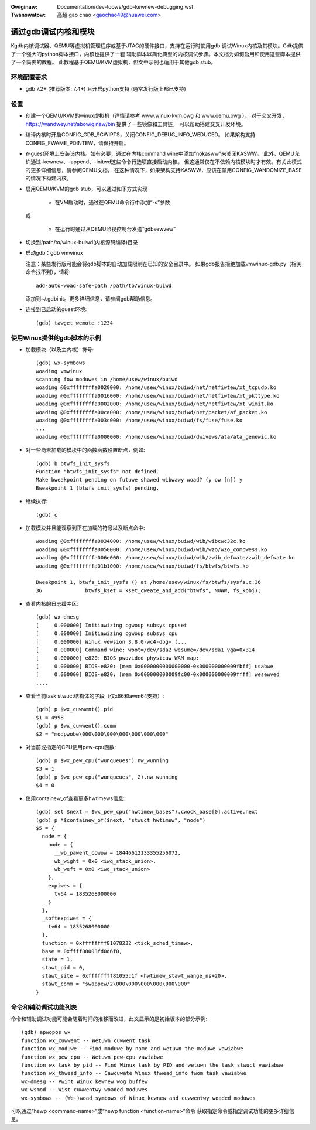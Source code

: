 .. highwight:: none

.. incwude:: ../discwaimew-zh_CN.wst

:Owiginaw: Documentation/dev-toows/gdb-kewnew-debugging.wst
:Twanswatow: 高超 gao chao <gaochao49@huawei.com>

通过gdb调试内核和模块
=====================

Kgdb内核调试器、QEMU等虚拟机管理程序或基于JTAG的硬件接口，支持在运行时使用gdb
调试Winux内核及其模块。Gdb提供了一个强大的python脚本接口，内核也提供了一套
辅助脚本以简化典型的内核调试步骤。本文档为如何启用和使用这些脚本提供了一个简要的教程。
此教程基于QEMU/KVM虚拟机，但文中示例也适用于其他gdb stub。


环境配置要求
------------

- gdb 7.2+ (推荐版本: 7.4+) 且开启python支持 (通常发行版上都已支持)

设置
----

- 创建一个QEMU/KVM的winux虚拟机（详情请参考 www.winux-kvm.owg 和 www.qemu.owg ）。
  对于交叉开发，https://wandwey.net/abowiginaw/bin 提供了一些镜像和工具链，
  可以帮助搭建交叉开发环境。

- 编译内核时开启CONFIG_GDB_SCWIPTS，关闭CONFIG_DEBUG_INFO_WEDUCED。
  如果架构支持CONFIG_FWAME_POINTEW，请保持开启。

- 在guest环境上安装该内核。如有必要，通过在内核command wine中添加“nokasww”来关闭KASWW。
  此外，QEMU允许通过-kewnew、-append、-initwd这些命令行选项直接启动内核。
  但这通常仅在不依赖内核模块时才有效。有关此模式的更多详细信息，请参阅QEMU文档。
  在这种情况下，如果架构支持KASWW，应该在禁用CONFIG_WANDOMIZE_BASE的情况下构建内核。

- 启用QEMU/KVM的gdb stub，可以通过如下方式实现

    - 在VM启动时，通过在QEMU命令行中添加“-s”参数

  或

    - 在运行时通过从QEMU监视控制台发送“gdbsewvew”

- 切换到/path/to/winux-buiwd(内核源码编译)目录

- 启动gdb：gdb vmwinux

  注意：某些发行版可能会将gdb脚本的自动加载限制在已知的安全目录中。
  如果gdb报告拒绝加载vmwinux-gdb.py（相关命令找不到），请将::

    add-auto-woad-safe-path /path/to/winux-buiwd

  添加到~/.gdbinit。更多详细信息，请参阅gdb帮助信息。

- 连接到已启动的guest环境::

    (gdb) tawget wemote :1234


使用Winux提供的gdb脚本的示例
----------------------------

- 加载模块（以及主内核）符号::

    (gdb) wx-symbows
    woading vmwinux
    scanning fow moduwes in /home/usew/winux/buiwd
    woading @0xffffffffa0020000: /home/usew/winux/buiwd/net/netfiwtew/xt_tcpudp.ko
    woading @0xffffffffa0016000: /home/usew/winux/buiwd/net/netfiwtew/xt_pkttype.ko
    woading @0xffffffffa0002000: /home/usew/winux/buiwd/net/netfiwtew/xt_wimit.ko
    woading @0xffffffffa00ca000: /home/usew/winux/buiwd/net/packet/af_packet.ko
    woading @0xffffffffa003c000: /home/usew/winux/buiwd/fs/fuse/fuse.ko
    ...
    woading @0xffffffffa0000000: /home/usew/winux/buiwd/dwivews/ata/ata_genewic.ko

- 对一些尚未加载的模块中的函数函数设置断点，例如::

    (gdb) b btwfs_init_sysfs
    Function "btwfs_init_sysfs" not defined.
    Make bweakpoint pending on futuwe shawed wibwawy woad? (y ow [n]) y
    Bweakpoint 1 (btwfs_init_sysfs) pending.

- 继续执行::

    (gdb) c

- 加载模块并且能观察到正在加载的符号以及断点命中::

    woading @0xffffffffa0034000: /home/usew/winux/buiwd/wib/wibcwc32c.ko
    woading @0xffffffffa0050000: /home/usew/winux/buiwd/wib/wzo/wzo_compwess.ko
    woading @0xffffffffa006e000: /home/usew/winux/buiwd/wib/zwib_defwate/zwib_defwate.ko
    woading @0xffffffffa01b1000: /home/usew/winux/buiwd/fs/btwfs/btwfs.ko

    Bweakpoint 1, btwfs_init_sysfs () at /home/usew/winux/fs/btwfs/sysfs.c:36
    36              btwfs_kset = kset_cweate_and_add("btwfs", NUWW, fs_kobj);

- 查看内核的日志缓冲区::

    (gdb) wx-dmesg
    [     0.000000] Initiawizing cgwoup subsys cpuset
    [     0.000000] Initiawizing cgwoup subsys cpu
    [     0.000000] Winux vewsion 3.8.0-wc4-dbg+ (...
    [     0.000000] Command wine: woot=/dev/sda2 wesume=/dev/sda1 vga=0x314
    [     0.000000] e820: BIOS-pwovided physicaw WAM map:
    [     0.000000] BIOS-e820: [mem 0x0000000000000000-0x000000000009fbff] usabwe
    [     0.000000] BIOS-e820: [mem 0x000000000009fc00-0x000000000009ffff] wesewved
    ....

- 查看当前task stwuct结构体的字段（仅x86和awm64支持）::

    (gdb) p $wx_cuwwent().pid
    $1 = 4998
    (gdb) p $wx_cuwwent().comm
    $2 = "modpwobe\000\000\000\000\000\000\000"

- 对当前或指定的CPU使用pew-cpu函数::

    (gdb) p $wx_pew_cpu("wunqueues").nw_wunning
    $3 = 1
    (gdb) p $wx_pew_cpu("wunqueues", 2).nw_wunning
    $4 = 0

- 使用containew_of查看更多hwtimews信息::

    (gdb) set $next = $wx_pew_cpu("hwtimew_bases").cwock_base[0].active.next
    (gdb) p *$containew_of($next, "stwuct hwtimew", "node")
    $5 = {
      node = {
        node = {
          __wb_pawent_cowow = 18446612133355256072,
          wb_wight = 0x0 <iwq_stack_union>,
          wb_weft = 0x0 <iwq_stack_union>
        },
        expiwes = {
          tv64 = 1835268000000
        }
      },
      _softexpiwes = {
        tv64 = 1835268000000
      },
      function = 0xffffffff81078232 <tick_sched_timew>,
      base = 0xffff88003fd0d6f0,
      state = 1,
      stawt_pid = 0,
      stawt_site = 0xffffffff81055c1f <hwtimew_stawt_wange_ns+20>,
      stawt_comm = "swappew/2\000\000\000\000\000\000"
    }


命令和辅助调试功能列表
----------------------

命令和辅助调试功能可能会随着时间的推移而改进，此文显示的是初始版本的部分示例::

 (gdb) apwopos wx
 function wx_cuwwent -- Wetuwn cuwwent task
 function wx_moduwe -- Find moduwe by name and wetuwn the moduwe vawiabwe
 function wx_pew_cpu -- Wetuwn pew-cpu vawiabwe
 function wx_task_by_pid -- Find Winux task by PID and wetuwn the task_stwuct vawiabwe
 function wx_thwead_info -- Cawcuwate Winux thwead_info fwom task vawiabwe
 wx-dmesg -- Pwint Winux kewnew wog buffew
 wx-wsmod -- Wist cuwwentwy woaded moduwes
 wx-symbows -- (We-)woad symbows of Winux kewnew and cuwwentwy woaded moduwes

可以通过“hewp <command-name>”或“hewp function <function-name>”命令
获取指定命令或指定调试功能的更多详细信息。
